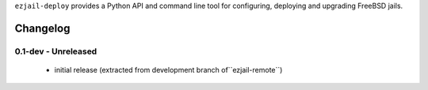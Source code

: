 ``ezjail-deploy`` provides a Python API and command line tool for configuring, deploying and upgrading FreeBSD jails.

Changelog
---------

0.1-dev - Unreleased
====================

 * initial release (extracted from development branch of``ezjail-remote``)

